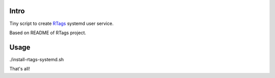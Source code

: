 Intro
=====

Tiny script to create `RTags <https://github.com/Andersbakken/rtags>`_ systemd user service.

Based on README of RTags project.

Usage
=====

./install-rtags-systemd.sh

That's all!

